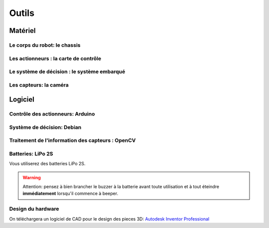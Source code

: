 .. slide:: middleSlide

Outils
============



.. slide::

Matériel
--------

Le corps du robot: le chassis
~~~~~~~

.. image:: /img/dagu.jpg
    :class: right

.. textOnly::
    Vous utiliserez dans ce projet un chassis "clé en main", il s'agit d'une plateforme
    robotique à roue prête à assembler et à fonctionner. Il s'agit du *Dagu Magician 4WD*,
    ce chassis est livré avec:

.. slideOnly::
    **Dagu Magician 4WD**

.. discoverList::
    * **2 moteurs** avec réducteurs
    * **Deux étages** avec trous de fixations
    * Des **entretoises** pour fixer des cartes éléctroniques dessus
    * Une LiPo 2S (7.4V)

.. _montage:

.. textOnly::
    Ce chassis est livré non monté avec une notice claire et un tournevis adapté, il est très
    facile de le monter. On imprimera aussi des pieces pour faire tenir la caméra avec l'imprimante 3D.

.. slide::

Les actionneurs : la carte de contrôle
~~~~~~~~~~~~~~~~~

.. image:: /img/board.jpg
    :class: right

.. textOnly::
    La carte de contrôle éléctronique que vous utiliserez est une carte de contrôle moteur
    (nous en reparlerons dans `un prochain chapitre  <assemblage.html>`_). Elle comporte:

.. slideOnly::
    **Carte éléctronique de contrôle moteur**

.. discoverList::
    * Un micro-contrôlleur **ATmega 8** compatible **Arduino**
    * Des **entrées/sorties** ("GPIO")
    * Deux **Pont en H** capable de supporter 2.5A
    * Un **connecteur USB**

.. textOnly::
    Cette carte fait donc parfaitement l'affaire pour piloter le chassis ci-dessus.
    Chaque pont en H permettra de piloter une roue.

.. slide::

.. _se:

Le système de décision : le système embarqué
~~~~~~~~~~~~~~~~

.. image:: /img/raspberry.jpg
    :class: right

.. textOnly::
    A bord, nous mettrons également en place une **Raspberry Pi**, un véritable
    petit ordinateur *low-cost mais puissant*. Dessus, nous aurons:

.. slideOnly::
    **Raspberry Pi**

.. discoverList::
    * Un processeur **ARM** cadencé à **700Mhz**
    * **512Mo** de mémoire vive
    * Un système d'exploitation, en l'occurence **Debian**, installé sur une carte SD
    * Des **ports USB** et un **port Ethernet**

.. textOnly::
    Cette carte vous permettra de programmer l'intelligence artificielle du robot, la puissance de calcul sera
    un réel atout pour effectuer l'analyse d'image.

.. slide::

Les capteurs: la caméra
~~~~~~

.. image:: /img/logitech.jpg
    :class: right

.. textOnly::
    Enfin, nous installerons une caméra afin de faire de l'analyse d'image,
    il s'agit de la **logitech C310**:

.. slideOnly::
    **Logitech C310**

.. discoverList::
    * Peut filmer en **HD 720p**
    * **Compatible Linux** et OpenCV
    * Peut **descendre en résolution** pour augmenter en fréquence

.. textOnly::
    Cette caméra sera branchée à la **Raspberry Pi** qui en extraiera des images pour
    piloter le tout

   
.. slide::

Logiciel
--------

Contrôle des actionneurs: Arduino
~~~~~~~

.. image:: /img/arduino.png
    :class: right

.. textOnly::
    **Arduino** est une suite logicielle permettant de programmer facilement certains
    modèles de micro-contrôleurs. Nous utiliserons cette suite dans le but de programmer
    la carte de contrôle éléctronique et piloter les moteurs. Cet outil:

.. slideOnly::
    **Arduino**

.. discoverList::
    * Est multi-plateformes (Windows & Linux)
    * Permet un accès simplifié au matériel
    * Facilite la programmation des cartes compatibles (chargement du
      logiciel à bord)

.. discover::
    .. note::
        Nous l'utiliserons pour écrire un micro-logiciel, ou **firmware** qui
        pilotera les moteurs.

.. slide::

Système de décision: Debian
~~~~~~

.. image:: /img/debian.png
    :class: right

.. textOnly::
    **Debian** est un système d'exploitation très répandu. Ce sera le système
    que nous utiliserons à bord de la Raspberry Pi. 

.. slideOnly::
    **Debian**

.. discoverList::
    * Il est une **distribution de Linux**
    * Il possède une version spécialement optimisée pour **Raspberry pi**
    * Il est très connu et utilisé (Ubuntu est basé dessus)

.. textOnly::

    Vous pourrez alors vous connecter à la **Raspberry pi** par **SSH** par
    exemple et accéderez alors à la caméra et à la carte de contrôle des moteurs
    avec la puissance d'un système d'exploitation et d'un "gros" processeur.

.. slide::

Traitement de l'information des capteurs : OpenCV
~~~~~~

.. image:: /img/opencv.png
    :class: right

.. textOnly::
    **OpenCV** est une bibliothèque de traitement d'images, qui:

.. slideOnly::
    **OpenCV**

.. discoverList::
    * Est **Open-source**
    * Permet **d'accéder aux images d'une caméra** facilement
    * Est assez ` documenté <http://opencv.org/documentation.html>`_ et facile d'emploi
    * Contient de nombreuses **fonctions d'analyse d'image** clé en main

.. textOnly::
    Elle vous permettra d'extraire les images de la caméra et de les analyser pour
    piloter votre robot

.. slide::

Batteries: LiPo 2S
~~~~~~~~~~~~~~~~~

Vous utiliserez des batteries LiPo 2S.

.. warning::
    Attention: pensez à bien brancher le buzzer à la batterie avant toute
    utilisation et à tout éteindre **immédiatement** lorsqu'il commence à
    beeper.

.. slide::

.. youtube:: XbZNZ1-ovzc

.. slide::

Design du hardware
~~~~~~

On téléchargera un logiciel de CAD pour le design des pieces 3D: `Autodesk Inventor Professional <http://students.autodesk.com/?nd=download_center>`_
